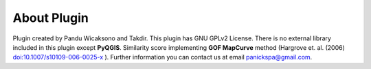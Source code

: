 =====================
About Plugin
=====================

Plugin created by Pandu Wicaksono and Takdir. This plugin has GNU GPLv2 License. There is no external library included in this plugin except **PyQGIS**. Similarity score implementing **GOF MapCurve** method (Hargrove et. al. (2006) `<doi:10.1007/s10109-006-0025-x>`_ ). Further information you can contact us at email panickspa@gmail.com.

.. _<doi:10.1007/s10109-006-0025-x>: https://doi.org/10.1007/s10109-006-0025-x